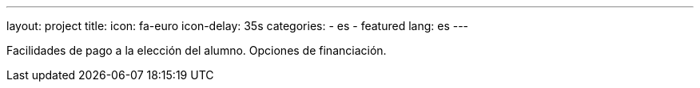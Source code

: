 ---
layout: project
title:
icon: fa-euro
icon-delay: 35s
categories:
  - es
  - featured
lang: es
---

Facilidades de pago a la elección del alumno.
Opciones de financiación.